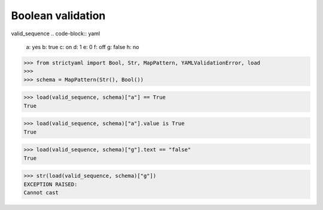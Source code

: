 Boolean validation
==================

valid_sequence
.. code-block:: yaml

  a: yes
  b: true
  c: on
  d: 1
  e: 0
  f: off
  g: false
  h: no

.. code-block:: python

  >>> from strictyaml import Bool, Str, MapPattern, YAMLValidationError, load
  >>> 
  >>> schema = MapPattern(Str(), Bool())

.. code-block:: python

  >>> load(valid_sequence, schema)["a"] == True
  True

.. code-block:: python

  >>> load(valid_sequence, schema)["a"].value is True
  True

.. code-block:: python

  >>> load(valid_sequence, schema)["g"].text == "false"
  True

.. code-block:: python

  >>> str(load(valid_sequence, schema)["g"])
  EXCEPTION RAISED:
  Cannot cast

